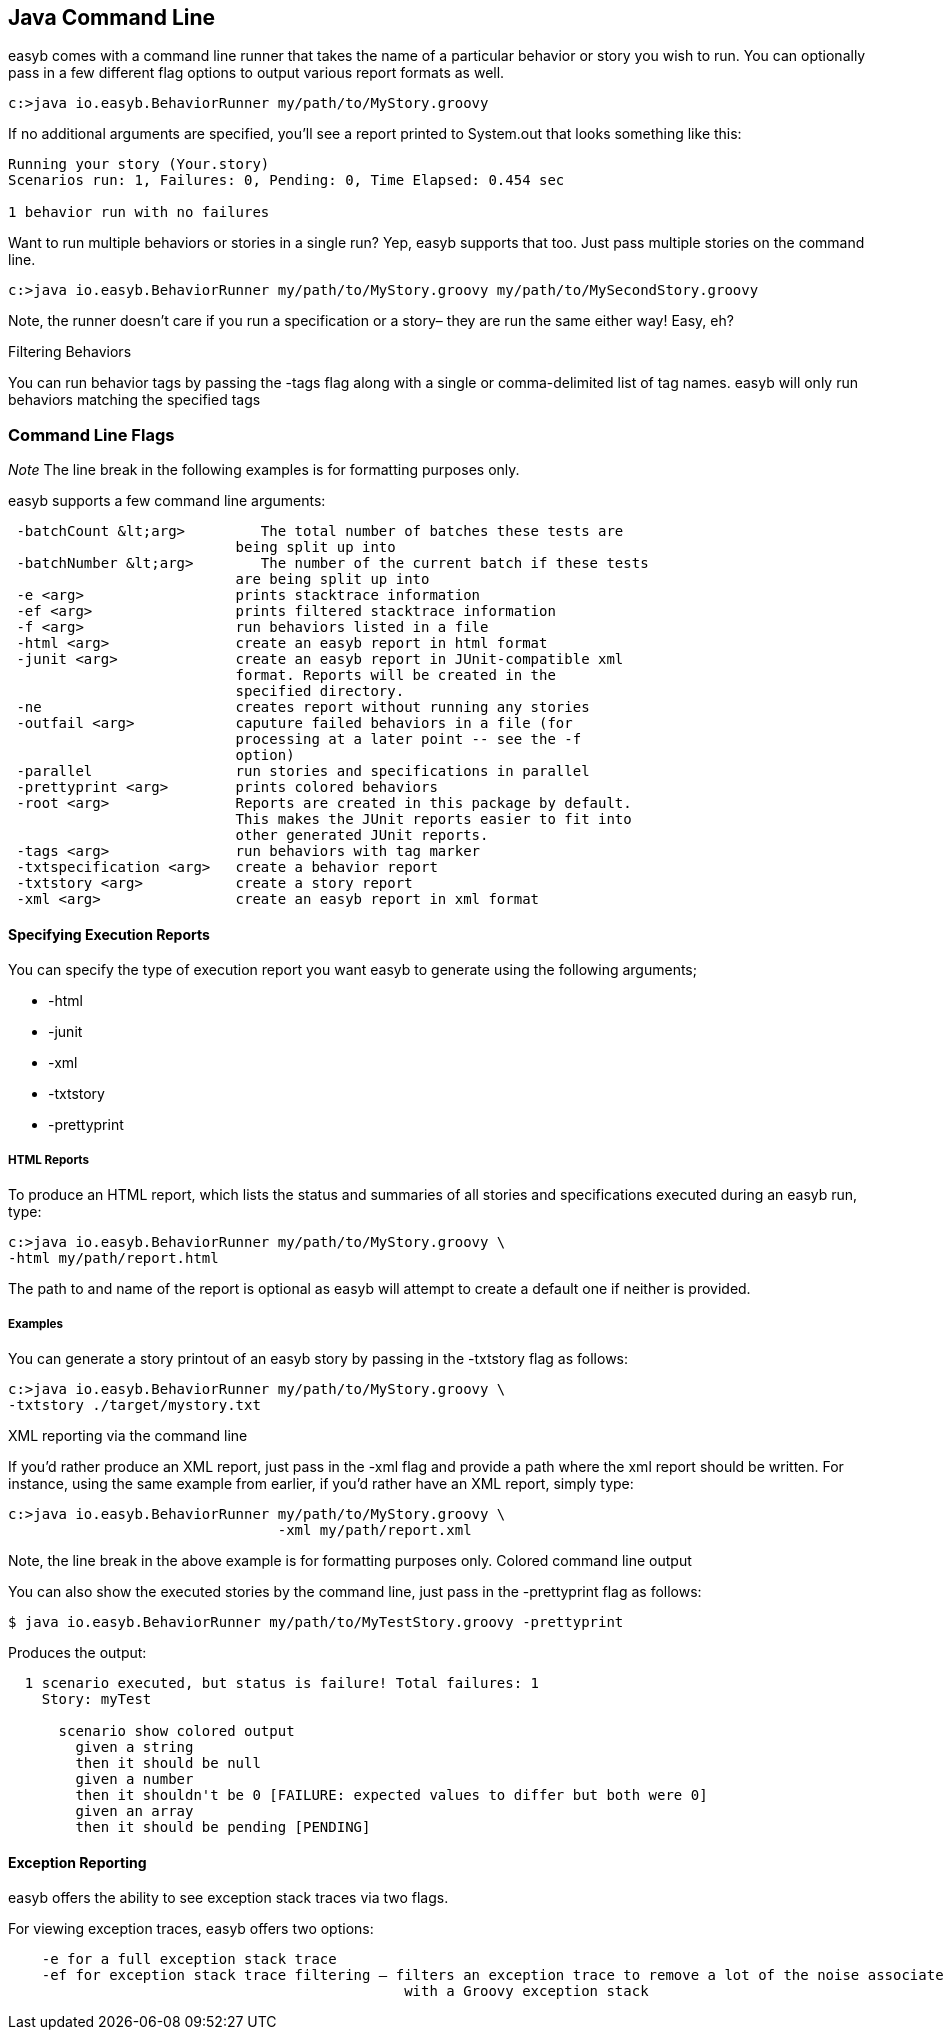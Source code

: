 == Java Command Line

easyb comes with a command line runner that takes the name of a particular behavior or story you wish to run.
You can optionally pass in a few different flag options to output various report formats as well.

[source]
----
c:>java io.easyb.BehaviorRunner my/path/to/MyStory.groovy
----

If no additional arguments are specified, you'll see a report printed to System.out that looks something like this:

[source]
----
Running your story (Your.story)
Scenarios run: 1, Failures: 0, Pending: 0, Time Elapsed: 0.454 sec

1 behavior run with no failures
----

Want to run multiple behaviors or stories in a single run? Yep, easyb supports that too. Just pass multiple stories
on the command line.

[source]
----
c:>java io.easyb.BehaviorRunner my/path/to/MyStory.groovy my/path/to/MySecondStory.groovy
----

Note, the runner doesn't care if you run a specification or a story– they are run the same either way! Easy, eh? 

Filtering Behaviors 

You can run behavior tags by passing the -tags flag along with a single or comma-delimited list of tag names. easyb will
only run behaviors matching the specified tags

=== Command Line Flags

_Note_ The line break in the following examples is for formatting purposes only.

easyb supports a few command line arguments:

[source]
----
 -batchCount &lt;arg>         The total number of batches these tests are
                           being split up into
 -batchNumber &lt;arg>        The number of the current batch if these tests
                           are being split up into
 -e <arg>                  prints stacktrace information
 -ef <arg>                 prints filtered stacktrace information
 -f <arg>                  run behaviors listed in a file
 -html <arg>               create an easyb report in html format
 -junit <arg>              create an easyb report in JUnit-compatible xml
                           format. Reports will be created in the
                           specified directory.
 -ne                       creates report without running any stories
 -outfail <arg>            caputure failed behaviors in a file (for
                           processing at a later point -- see the -f
                           option)
 -parallel                 run stories and specifications in parallel
 -prettyprint <arg>        prints colored behaviors
 -root <arg>               Reports are created in this package by default.
                           This makes the JUnit reports easier to fit into
                           other generated JUnit reports.
 -tags <arg>               run behaviors with tag marker
 -txtspecification <arg>   create a behavior report
 -txtstory <arg>           create a story report
 -xml <arg>                create an easyb report in xml format
----

==== Specifying Execution Reports

You can specify the type of execution report you want easyb to generate using the following arguments;

* -html
* -junit
* -xml
* -txtstory
* -prettyprint

===== HTML Reports

To produce an HTML report, which lists the status and summaries of all stories and specifications executed during an
easyb run, type:

[source]
----
c:>java io.easyb.BehaviorRunner my/path/to/MyStory.groovy \
-html my/path/report.html
----

The path to and name of the report is optional as easyb will attempt to create a default one if neither is provided.

===== Examples

You can generate a story printout of an easyb story by passing in the -txtstory flag as follows:

[source]
----
c:>java io.easyb.BehaviorRunner my/path/to/MyStory.groovy \
-txtstory ./target/mystory.txt
----

XML reporting via the command line

If you'd rather produce an XML report, just pass in the -xml flag and provide a path where the xml report should be
written. For instance, using the same example from earlier, if you'd rather have an XML report, simply type:

[source]
----
c:>java io.easyb.BehaviorRunner my/path/to/MyStory.groovy \
                                -xml my/path/report.xml
----

Note, the line break in the above example is for formatting purposes only.
Colored command line output

You can also show the executed stories by the command line, just pass in the -prettyprint flag as follows:

[source]
----
$ java io.easyb.BehaviorRunner my/path/to/MyTestStory.groovy -prettyprint
----

Produces the output:

[source]
----
  1 scenario executed, but status is failure! Total failures: 1
    Story: myTest

      scenario show colored output
        given a string
        then it should be null
        given a number
        then it shouldn't be 0 [FAILURE: expected values to differ but both were 0]
        given an array
        then it should be pending [PENDING]
----

==== Exception Reporting

easyb offers the ability to see exception stack traces via two flags.

For viewing exception traces, easyb offers two options:

[source]
----
    -e for a full exception stack trace
    -ef for exception stack trace filtering — filters an exception trace to remove a lot of the noise associated 
                                               with a Groovy exception stack 
----